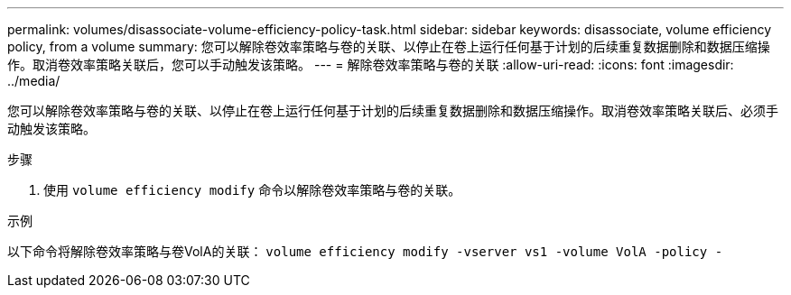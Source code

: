 ---
permalink: volumes/disassociate-volume-efficiency-policy-task.html 
sidebar: sidebar 
keywords: disassociate, volume efficiency policy, from a volume 
summary: 您可以解除卷效率策略与卷的关联、以停止在卷上运行任何基于计划的后续重复数据删除和数据压缩操作。取消卷效率策略关联后，您可以手动触发该策略。 
---
= 解除卷效率策略与卷的关联
:allow-uri-read: 
:icons: font
:imagesdir: ../media/


[role="lead"]
您可以解除卷效率策略与卷的关联、以停止在卷上运行任何基于计划的后续重复数据删除和数据压缩操作。取消卷效率策略关联后、必须手动触发该策略。

.步骤
. 使用 `volume efficiency modify` 命令以解除卷效率策略与卷的关联。


.示例
以下命令将解除卷效率策略与卷VolA的关联： `volume efficiency modify -vserver vs1 -volume VolA -policy -`
